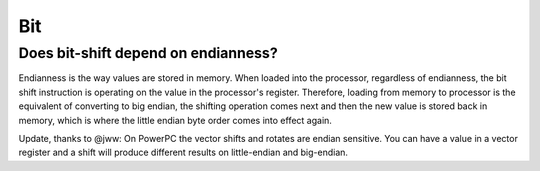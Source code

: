 Bit
================================================================================

Does bit-shift depend on endianness?
--------------------------------------------------------------------------------
Endianness is the way values are stored in memory. When loaded into the
processor, regardless of endianness, the bit shift instruction is operating on
the value in the processor's register. Therefore, loading from memory to processor
is the equivalent of converting to big endian, the shifting operation comes next
and then the new value is stored back in memory, which is where the little endian
byte order comes into effect again.

Update, thanks to @jww: On PowerPC the vector shifts and rotates are endian
sensitive. You can have a value in a vector register and a shift will produce
different results on little-endian and big-endian.
